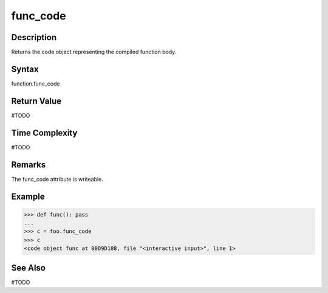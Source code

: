 ======
func_code
======

Description
===========
Returns the code object representing the compiled function body.

Syntax
======
function.func_code

Return Value
============
#TODO

Time Complexity
===============
#TODO

Remarks
====
The func_code attribute is writeable.

Example
=======
>>> def func(): pass
... 
>>> c = foo.func_code
>>> c
<code object func at 00D9D188, file "<interactive input>", line 1>

See Also
========
#TODO
